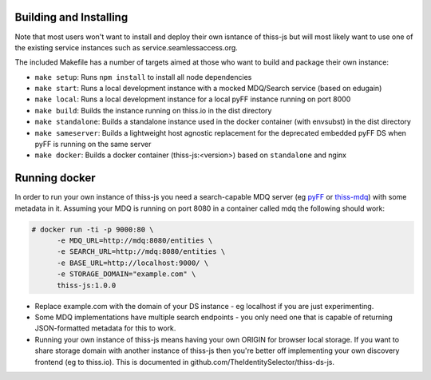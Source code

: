 Building and Installing
=======================

Note that most users won't want to install and deploy their own isntance of thiss-js but will most likely want to use one of the existing service instances such as service.seamlessaccess.org.

The included Makefile has a number of targets aimed at those who want to build and package their own instance:

* ``make setup``: Runs ``npm install`` to install all node dependencies
* ``make start``: Runs a local development instance with a mocked MDQ/Search service (based on edugain)
* ``make local``: Runs a local development instance for a local pyFF instance running on port 8000
* ``make build``: Builds the instance running on thiss.io in the dist directory
* ``make standalone``: Builds a standalone instance used in the docker container (with envsubst) in the dist directory
* ``make sameserver``: Builds a lightweight host agnostic replacement for the deprecated embedded pyFF DS when pyFF is running on the same server
* ``make docker``: Builds a docker container (thiss-js:<version>) based on ``standalone`` and nginx

Running docker
==============

In order to run your own instance of thiss-js you need a search-capable MDQ server (eg `pyFF <pyff.io>`_ or `thiss-mdq <https://github.com/TheIdentitySelector/thiss-mdq>`_) with some metadata in it. Assuming your MDQ is running on port 8080 in a container called mdq the following should work:

.. code-block:: bash

  # docker run -ti -p 9000:80 \
        -e MDQ_URL=http://mdq:8080/entities \
        -e SEARCH_URL=http://mdq:8080/entities \
        -e BASE_URL=http://localhost:9000/ \
        -e STORAGE_DOMAIN="example.com" \
        thiss-js:1.0.0

* Replace example.com with the domain of your DS instance - eg localhost if you are just experimenting.
* Some MDQ implementations have multiple search endpoints - you only need one that is capable of returning JSON-formatted metadata for this to work. 
* Running your own instance of thiss-js means having your own ORIGIN for browser local storage.  If you want to share storage domain with another instance of thiss-js then you're better off implementing your own discovery frontend (eg to thiss.io). This is documented in github.com/TheIdentitySelector/thiss-ds-js.
